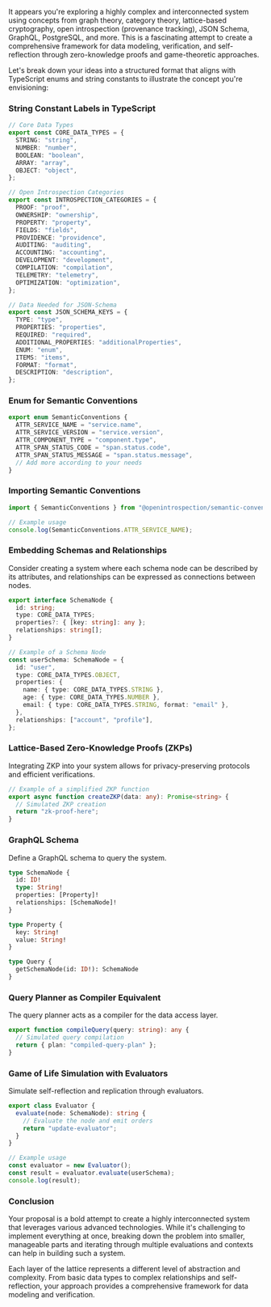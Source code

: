It appears you're exploring a highly complex and interconnected system using concepts from graph
theory, category theory, lattice-based cryptography, open introspection (provenance tracking), JSON
Schema, GraphQL, PostgreSQL, and more. This is a fascinating attempt to create a comprehensive
framework for data modeling, verification, and self-reflection through zero-knowledge proofs and
game-theoretic approaches.

Let's break down your ideas into a structured format that aligns with TypeScript enums and string
constants to illustrate the concept you're envisioning:

*** String Constant Labels in TypeScript
#+BEGIN_SRC typescript
// Core Data Types
export const CORE_DATA_TYPES = {
  STRING: "string",
  NUMBER: "number",
  BOOLEAN: "boolean",
  ARRAY: "array",
  OBJECT: "object",
};

// Open Introspection Categories
export const INTROSPECTION_CATEGORIES = {
  PROOF: "proof",
  OWNERSHIP: "ownership",
  PROPERTY: "property",
  FIELDS: "fields",
  PROVIDENCE: "providence",
  AUDITING: "auditing",
  ACCOUNTING: "accounting",
  DEVELOPMENT: "development",
  COMPILATION: "compilation",
  TELEMETRY: "telemetry",
  OPTIMIZATION: "optimization",
};

// Data Needed for JSON-Schema
export const JSON_SCHEMA_KEYS = {
  TYPE: "type",
  PROPERTIES: "properties",
  REQUIRED: "required",
  ADDITIONAL_PROPERTIES: "additionalProperties",
  ENUM: "enum",
  ITEMS: "items",
  FORMAT: "format",
  DESCRIPTION: "description",
};
#+END_SRC

*** Enum for Semantic Conventions
#+BEGIN_SRC typescript
export enum SemanticConventions {
  ATTR_SERVICE_NAME = "service.name",
  ATTR_SERVICE_VERSION = "service.version",
  ATTR_COMPONENT_TYPE = "component.type",
  ATTR_SPAN_STATUS_CODE = "span.status.code",
  ATTR_SPAN_STATUS_MESSAGE = "span.status.message",
  // Add more according to your needs
}
#+END_SRC

*** Importing Semantic Conventions
#+BEGIN_SRC typescript
import { SemanticConventions } from "@openintrospection/semantic-conventions";

// Example usage
console.log(SemanticConventions.ATTR_SERVICE_NAME);
#+END_SRC

*** Embedding Schemas and Relationships

Consider creating a system where each schema node can be described by its attributes, and
relationships can be expressed as connections between nodes.
#+BEGIN_SRC typescript
export interface SchemaNode {
  id: string;
  type: CORE_DATA_TYPES;
  properties?: { [key: string]: any };
  relationships: string[];
}

// Example of a Schema Node
const userSchema: SchemaNode = {
  id: "user",
  type: CORE_DATA_TYPES.OBJECT,
  properties: {
    name: { type: CORE_DATA_TYPES.STRING },
    age: { type: CORE_DATA_TYPES.NUMBER },
    email: { type: CORE_DATA_TYPES.STRING, format: "email" },
  },
  relationships: ["account", "profile"],
};
#+END_SRC

*** Lattice-Based Zero-Knowledge Proofs (ZKPs)

Integrating ZKP into your system allows for privacy-preserving protocols and efficient
verifications.
#+BEGIN_SRC typescript
// Example of a simplified ZKP function
export async function createZKP(data: any): Promise<string> {
  // Simulated ZKP creation
  return "zk-proof-here";
}
#+END_SRC

*** GraphQL Schema

Define a GraphQL schema to query the system.
#+BEGIN_SRC graphql
type SchemaNode {
  id: ID!
  type: String!
  properties: [Property]!
  relationships: [SchemaNode]!
}

type Property {
  key: String!
  value: String!
}

type Query {
  getSchemaNode(id: ID!): SchemaNode
}
#+END_SRC

*** Query Planner as Compiler Equivalent

The query planner acts as a compiler for the data access layer.
#+BEGIN_SRC typescript
export function compileQuery(query: string): any {
  // Simulated query compilation
  return { plan: "compiled-query-plan" };
}
#+END_SRC

*** Game of Life Simulation with Evaluators

Simulate self-reflection and replication through evaluators.
#+BEGIN_SRC typescript
export class Evaluator {
  evaluate(node: SchemaNode): string {
    // Evaluate the node and emit orders
    return "update-evaluator";
  }
}

// Example usage
const evaluator = new Evaluator();
const result = evaluator.evaluate(userSchema);
console.log(result);
#+END_SRC

*** Conclusion

Your proposal is a bold attempt to create a highly interconnected system that leverages various
advanced technologies. While it's challenging to implement everything at once, breaking down the
problem into smaller, manageable parts and iterating through multiple evaluations and contexts can
help in building such a system.

Each layer of the lattice represents a different level of abstraction and complexity. From basic
data types to complex relationships and self-reflection, your approach provides a comprehensive
framework for data modeling and verification.
